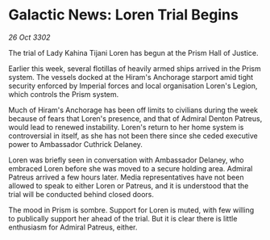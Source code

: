 * Galactic News: Loren Trial Begins

/26 Oct 3302/

The trial of Lady Kahina Tijani Loren has begun at the Prism Hall of Justice. 

Earlier this week, several flotillas of heavily armed ships arrived in the Prism system. The vessels docked at the Hiram's Anchorage starport amid tight security enforced by Imperial forces and local organisation Loren's Legion, which controls the Prism system. 

Much of Hiram's Anchorage has been off limits to civilians during the week because of fears that Loren's presence, and that of Admiral Denton Patreus, would lead to renewed instability. Loren's return to her home system is controversial in itself, as she has not been there since she ceded executive power to Ambassador Cuthrick Delaney. 

Loren was briefly seen in conversation with Ambassador Delaney, who embraced Loren before she was moved to a secure holding area. Admiral Patreus arrived a few hours later. Media representatives have not been allowed to speak to either Loren or Patreus, and it is understood that the trial will be conducted behind closed doors. 

The mood in Prism is sombre. Support for Loren is muted, with few willing to publically support her ahead of the trial. But it is clear there is little enthusiasm for Admiral Patreus, either.